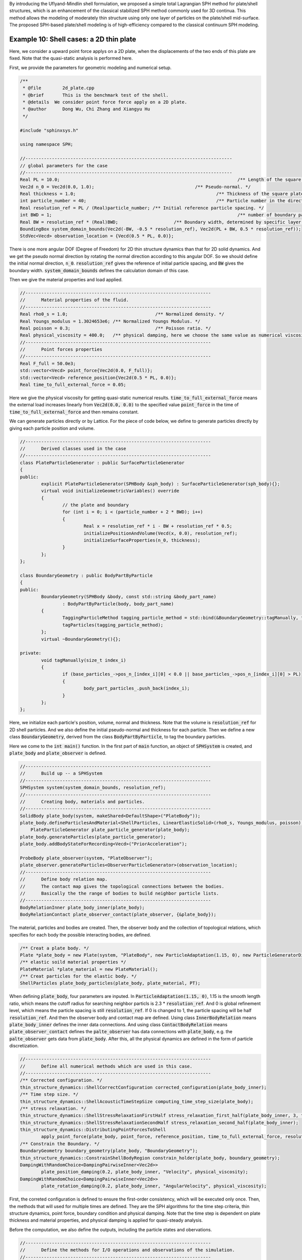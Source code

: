 By introducing the Uflyand-Mindlin shell formulation, 
we proposed a simple total Lagrangian SPH method for plate/shell structures,
which is an enhancement of the classical stabilized SPH method commonly used for 3D continua. 
This method allows the modeling of moderately thin structure using only one layer of particles on the plate/shell mid-surface. 
The proposed SPH-based plate/shell modeling is of high-efficiency compared to the classical continuum SPH modeling.

==================================================================================
Example 10: Shell cases: a 2D thin plate
==================================================================================

Here, we consider a upward point force applys on a 2D plate, 
when the displacements of the two ends of this plate are fixed. 
Note that the quasi-static analysis is performed here.

First, we provide the parameters for geometric modeling and numerical setup.

.. code-block:: cpp

	/**
	 * @file 	2d_plate.cpp
	 * @brief 	This is the benchmark test of the shell.
	 * @details  We consider point force force apply on a 2D plate.
	 * @author 	Dong Wu, Chi Zhang and Xiangyu Hu
	 */

	#include "sphinxsys.h"

	using namespace SPH;

	//------------------------------------------------------------------------------
	// global parameters for the case
	//------------------------------------------------------------------------------
	Real PL = 10.0;									  /** Length of the square plate. */
	Vec2d n_0 = Vec2d(0.0, 1.0);					  /** Pseudo-normal. */
	Real thickness = 1.0;							  /** Thickness of the square plate. */
	int particle_number = 40;						  /** Particle number in the direction of the length */
	Real resolution_ref = PL / (Real)particle_number; /** Initial reference particle spacing. */
	int BWD = 1;									  /** number of boundary particles layers . */
	Real BW = resolution_ref * (Real)BWD;			  /** Boundary width, determined by specific layer of boundary particles. */
	BoundingBox system_domain_bounds(Vec2d(-BW, -0.5 * resolution_ref), Vec2d(PL + BW, 0.5 * resolution_ref));
	StdVec<Vecd> observation_location = {Vecd(0.5 * PL, 0.0)};

There is one more angular DOF (Degree of Freedom) for 2D thin structure dynamics than that for 2D solid dynamics. 
And we get the pseudo normal direction by rotating the normal direction according to this angular DOF.
So we should define the initial normal direction, :code:`n_0`.
:code:`resolution_ref` gives the reference of initial particle spacing, 
and :code:`BW` gives the boundary width.
:code:`system_domain_bounds` defines the calculation domain of this case.

Then we give the material properties and load applied.

.. code-block:: cpp

	//----------------------------------------------------------------------
	//	Material properties of the fluid.
	//----------------------------------------------------------------------
	Real rho0_s = 1.0;				   /** Normalized density. */
	Real Youngs_modulus = 1.3024653e6; /** Normalized Youngs Modulus. */
	Real poisson = 0.3;				   /** Poisson ratio. */
	Real physical_viscosity = 400.0;   /** physical damping, here we choose the same value as numerical viscosity. */
	//----------------------------------------------------------------------
	//	Point forces properties
	//----------------------------------------------------------------------
	Real F_full = 50.0e3;
	std::vector<Vecd> point_force{Vec2d(0.0, F_full)};
	std::vector<Vecd> reference_position{Vec2d(0.5 * PL, 0.0)};
	Real time_to_full_external_force = 0.05;

Here we give the physical viscosity for getting quasi-static numerical results. 
:code:`time_to_full_external_force` means the external load increases linearly 
from :code:`Vec2d(0.0, 0.0)` to the specified value :code:`point_force` in the time of :code:`time_to_full_external_force` 
and then remains constant.

We can generate particles directly or by Lattice. 
For the piece of code below, 
we define to generate particles directly by giving each particle position and volume. 

.. code-block:: cpp

	//----------------------------------------------------------------------
	//	Derived classes used in the case
	//----------------------------------------------------------------------
	class PlateParticleGenerator : public SurfaceParticleGenerator
	{
	public:
		explicit PlateParticleGenerator(SPHBody &sph_body) : SurfaceParticleGenerator(sph_body){};
		virtual void initializeGeometricVariables() override
		{
			// the plate and boundary
			for (int i = 0; i < (particle_number + 2 * BWD); i++)
			{
				Real x = resolution_ref * i - BW + resolution_ref * 0.5;
				initializePositionAndVolume(Vecd(x, 0.0), resolution_ref);
				initializeSurfaceProperties(n_0, thickness);
			}
		};
	};
		
	class BoundaryGeometry : public BodyPartByParticle
	{
	public:
		BoundaryGeometry(SPHBody &body, const std::string &body_part_name)
			: BodyPartByParticle(body, body_part_name)
		{
			TaggingParticleMethod tagging_particle_method = std::bind(&BoundaryGeometry::tagManually, this, _1);
			tagParticles(tagging_particle_method);
		};
		virtual ~BoundaryGeometry(){};

	private:
		void tagManually(size_t index_i)
		{
			if (base_particles_->pos_n_[index_i][0] < 0.0 || base_particles_->pos_n_[index_i][0] > PL)
			{
				body_part_particles_.push_back(index_i);
			}
		};
	};

Here, we initialize each particle's position, volume, normal and thickness. 
Note that the volume is :code:`resolution_ref` for 2D shell particles.
And we also define the initial pseudo-normal and thickness for each particle.
Then we define a new class :code:`BoundaryGeometry`, 
derived from the class :code:`BodyPartByParticle`, 
to tag the boundary particles.

Here we come to the :code:`int main()` function. 
In the first part of :code:`main` function, 
an object of :code:`SPHSystem` is created, and :code:`plate_body` and :code:`plate_observer` is defined.

.. code-block:: cpp

	//----------------------------------------------------------------------
	//	Build up -- a SPHSystem
	//----------------------------------------------------------------------
	SPHSystem system(system_domain_bounds, resolution_ref);
	//----------------------------------------------------------------------
	//	Creating body, materials and particles.
	//----------------------------------------------------------------------
	SolidBody plate_body(system, makeShared<DefaultShape>("PlateBody"));
	plate_body.defineParticlesAndMaterial<ShellParticles, LinearElasticSolid>(rho0_s, Youngs_modulus, poisson);
	    PlateParticleGenerator plate_particle_generator(plate_body);
	plate_body.generateParticles(plate_particle_generator);
	plate_body.addBodyStateForRecording<Vecd>("PriorAcceleration");

	ProbeBody plate_observer(system, "PlateObserver");
	plate_observer.generateParticles<ObserverParticleGenerator>(observation_location);
	//----------------------------------------------------------------------
	//	Define body relation map.
	//	The contact map gives the topological connections between the bodies.
	//	Basically the the range of bodies to build neighbor particle lists.
	//----------------------------------------------------------------------
	BodyRelationInner plate_body_inner(plate_body);
	BodyRelationContact plate_observer_contact(plate_observer, {&plate_body});

The material, particles and bodies are created. 
Then, the observer body and the collection of topological relations,
which specifies for each body the possible interacting bodies, 
are defined. 

.. code-block:: cpp

	/** Creat a plate body. */
	Plate *plate_body = new Plate(system, "PlateBody", new ParticleAdaptation(1.15, 0), new ParticleGeneratorDirect());
	/** elastic soild material properties */
	PlateMaterial *plate_material = new PlateMaterial();
	/** Creat particles for the elastic body. */
	ShellParticles plate_body_particles(plate_body, plate_material, PT);

When defining :code:`plate_body`, four parameters are inputed.
In :code:`ParticleAdaptation(1.15, 0)`, 1.15 is the smooth length ratio, 
which means the cutoff radius for searching neighbor particls is 2.3 * :code:`resolution_ref`.
And 0 is global refinement level, which means the particle spacing is still :code:`resolution_ref`.
If 0 is changed to 1, the particle spacing will be half :code:`resolution_ref`.
And then the observer body and contact map are defined.
Using class :code:`InnerBodyRelation` means :code:`plate_body_inner` defines the inner data connections.
And using class :code:`ContactBodyRelation` means :code:`plate_observer_contact` 
defines the :code:`palte_observer` has data connections with :code:`plate_body`,
e.g. the :code:`palte_observer` gets data from :code:`plate_body`.
After this, all the physical dynamics are defined in the form of particle discretization.

.. code-block:: cpp

	//----------------------------------------------------------------------
	//	Define all numerical methods which are used in this case.
	//----------------------------------------------------------------------
	/** Corrected configuration. */
	thin_structure_dynamics::ShellCorrectConfiguration corrected_configuration(plate_body_inner);
	/** Time step size. */
	thin_structure_dynamics::ShellAcousticTimeStepSize computing_time_step_size(plate_body);
	/** stress relaxation. */
	thin_structure_dynamics::ShellStressRelaxationFirstHalf stress_relaxation_first_half(plate_body_inner, 3, true);
	thin_structure_dynamics::ShellStressRelaxationSecondHalf stress_relaxation_second_half(plate_body_inner);
	thin_structure_dynamics::DistributingPointForcesToShell
		apply_point_force(plate_body, point_force, reference_position, time_to_full_external_force, resolution_ref);
	/** Constrain the Boundary. */
	BoundaryGeometry boundary_geometry(plate_body, "BoundaryGeometry");
	thin_structure_dynamics::ConstrainShellBodyRegion constrain_holder(plate_body, boundary_geometry);
	DampingWithRandomChoice<DampingPairwiseInner<Vec2d>>
		plate_position_damping(0.2, plate_body_inner, "Velocity", physical_viscosity);
	DampingWithRandomChoice<DampingPairwiseInner<Vec2d>>
		plate_rotation_damping(0.2, plate_body_inner, "AngularVelocity", physical_viscosity);

First, the correted configuration is defined to ensure the first-order consistency, 
which will be executed only once.
Then, the methods that will used for multiple times are defined. 
They are the SPH algorithms for the time step criteria, thin structure dynamics, 
point force, boundary condition and physical damping.
Note that the time step is dependent on plate thickness and material properties,
and physical damping is applied for quasi-steady analysis.

Before the computation, we also define the outputs, 
including the particle states and obervations.

.. code-block:: cpp

	//----------------------------------------------------------------------
	//	Define the methods for I/O operations and observations of the simulation.
	//----------------------------------------------------------------------
	InOutput in_output(system);
	BodyStatesRecordingToPlt write_states(in_output, system.real_bodies_);
	RegressionTestDynamicTimeWarping<ObservedQuantityRecording<Vecd>>
		write_plate_max_displacement("Position", in_output, plate_observer_contact);

The :code:`Plt` files can be read directly by the Tecplot.
You can also save the files in ParaView format by changing :code:`WriteBodyStatesToPlt` to :code:`WriteBodyStatesToVtp`.
The observation data are written in simple data format 
and are used to check the accuracy of the simulation results in the regression tests.

The initial conditions, 
including the cell-linked list, particle configuration, corrected configuration and wetghts of applying point force,  
are executed once before the main loop.

.. code-block:: cpp

	//----------------------------------------------------------------------
	//	Prepare the simulation with cell linked list, configuration
	//	and case specified initial condition if necessary.
	//----------------------------------------------------------------------
	system.initializeSystemCellLinkedLists();
	system.initializeSystemConfigurations();
	corrected_configuration.parallel_exec();
	apply_point_force.getWeight();
	//----------------------------------------------------------------------
	//	First output before the main loop.
	//----------------------------------------------------------------------
	write_states.writeToFile(0);
	write_plate_max_displacement.writeToFile(0);

For solid dynamics, we do not change the cell-linked list and particle configuration. 
So they are calculated only once before the simulation.
After that, we output the initial body states and observation data.

The basic control parameter for the simulation is defined in the following, 
such as total simulation time 
and interval for writing output files. 

.. code-block:: cpp

	//----------------------------------------------------------------------
	//	Basic control parameters for time stepping.
	//----------------------------------------------------------------------
	int ite = 0;
	Real end_time = 0.8;
	Real output_period = end_time / 100.0;
	Real dt = 0.0;
	/** Statistics for computing time. */
	tick_count t1 = tick_count::now();
	tick_count::interval_t interval;
	//----------------------------------------------------------------------
	//	Main loop of time stepping starts here.
	//----------------------------------------------------------------------
	while (GlobalStaticVariables::physical_time_ < end_time)
	{
		Real integral_time = 0.0;
		while (integral_time < output_period)
		{
			if (ite % 1000 == 0)
			{
				std::cout << "N=" << ite << " Time: "
						  << GlobalStaticVariables::physical_time_ << "	dt: "
						  << dt << "\n";
			}
			apply_point_force.getForce();
			apply_point_force.parallel_exec(dt);
			stress_relaxation_first_half.parallel_exec(dt);
			constrain_holder.parallel_exec(dt);
			plate_position_damping.parallel_exec(dt);
			plate_rotation_damping.parallel_exec(dt);
			constrain_holder.parallel_exec(dt);
			stress_relaxation_second_half.parallel_exec(dt);

			ite++;
			dt = computing_time_step_size.parallel_exec();
			integral_time += dt;
			GlobalStaticVariables::physical_time_ += dt;
		}
		write_plate_max_displacement.writeToFile(ite);
		tick_count t2 = tick_count::now();
		write_states.writeToFile();
		tick_count t3 = tick_count::now();
		interval += t3 - t2;
	}
	tick_count t4 = tick_count::now();

	tick_count::interval_t tt;
	tt = t4 - t1 - interval;
	std::cout << "Total wall time for computation: " << tt.seconds() << " seconds." << std::endl;

	write_plate_max_displacement.newResultTest();

	return 0;

During the looping outputs are scheduled.
On screen output will be the number of time steps, 
the current physical time and acoustic time-step size.
After the simulation is terminated, 
the statistics of computation time and the accuracy of the observation data are output on the screen.
Note that the total computation time has excluded the time for writing files.

After the simulation process, one can use the Tecplot to read the result files.
The following figure shows the von Mises stresses of this 2D thin plate.

.. figure:: ../figures/2D_thin_plate.png
   :width: 600 px
   :align: center

   The von Mises stresses of 2D thin plate.



